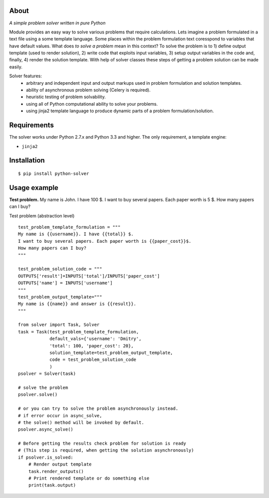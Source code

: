 
About
=====

*A simple problem solver written in pure Python*

Module provides an easy way to solve various problems that require
calculations. Lets imagine a problem formulated in
a text file using a some template language. Some places
within the problem formulation text coresspond to variables
that have default values. What does `to solve a problem` mean in this context?
To solve the problem is to 1) define output template (used to render solution), 2) write code
that exploits input variables, 3) setup output variables in the code and, finally, 4) 
render the solution template.
With help of solver classes these steps of getting a problem solution
can be made easily.

Solver features:
    * arbitrary and independent input and output markups
      used in problem formulation and solution templates.
    * ability of asynchronous problem solving (Celery is required).
    * heuristic testing of problem solvability.
    * using all of Python computational ability to solve your problems.
    * using jinja2 template language to produce dynamic parts of a problem
      formulation/solution.


Requirements
============

The solver works under Python 2.7.x and Python 3.3 and higher. 
The only requirement, a template engine:

- ``jinja2``


Installation
============

::

$ pip install python-solver


Usage example
=============

**Test problem.** My name is John. I have 100 $.
I want to buy several papers. Each paper worth is 5 $. 
How many papers can I buy?


Test problem  (abstraction level) ::

    test_problem_template_formulation = """
    My name is {{username}}. I have {{total}} $.
    I want to buy several papers. Each paper worth is {{paper_cost}}$.
    How many papers can I buy?
    """

    test_problem_solution_code = """
    OUTPUTS['result']=INPUTS['total']/INPUTS['paper_cost']
    OUTPUTS['name'] = INPUTS['username']
    """
    test_problem_output_template="""
    My name is {{name}} and answer is {{result}}.
    """

    from solver import Task, Solver
    task = Task(test_problem_template_formulation,
                default_vals={'username': 'Dmitry',
                'total': 100, 'paper_cost': 20},
                solution_template=test_problem_output_template,
                code = test_problem_solution_code
                )
    psolver = Solver(task)

    # solve the problem
    psolver.solve()

    # or you can try to solve the problem asynchronously instead.
    # if error occur in async_solve, 
    # the solve() method will be invoked by default.
    psolver.async_solve()

    # Before getting the results check problem for solution is ready
    # (This step is required, when getting the solution asynchronously)
    if psolver.is_solved:
    	# Render output template
        task.render_outputs() 
        # Print rendered template or do something else
        print(task.output) 




